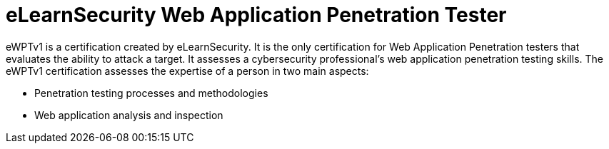 :page-slug: about-us/certifications/ewptv1/
:page-description: Our team of ethical hackers and pentesters counts with high certifications related to cybersecurity information.
:page-keywords: Fluid Attacks, Ethical Hackers, Team, Certifications, Cybersecurity, Pentesters, Whitehat Hackers
:page-certificationlogo: logo-ewptv1
:page-alt: Logo ewptv1
:page-certification: yes
:page-certificationid: 010

= eLearnSecurity Web Application Penetration Tester

eWPTv1 is a certification
created by eLearnSecurity.
It is the only certification for
Web Application Penetration testers
that evaluates the ability to attack a target.
It assesses a cybersecurity professional's web
application penetration testing skills.
The eWPTv1 certification assesses the expertise
of a person in two main aspects:

- Penetration testing processes and methodologies
- Web application analysis and inspection
